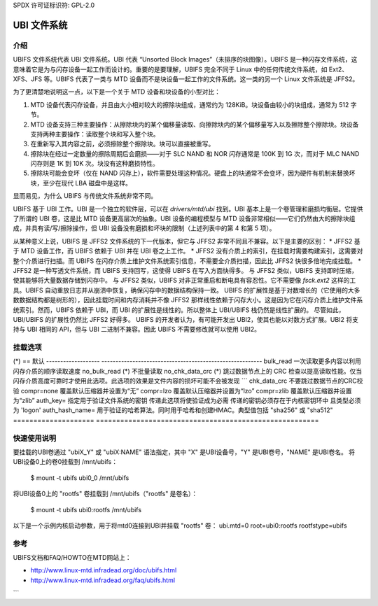 SPDX 许可证标识符: GPL-2.0

===============
UBI 文件系统
===============

介绍
============

UBIFS 文件系统代表 UBI 文件系统。UBI 代表 “Unsorted Block Images”（未排序的块图像）。UBIFS 是一种闪存文件系统，这意味着它是为与闪存设备一起工作而设计的。重要的是要理解，UBIFS 完全不同于 Linux 中的任何传统文件系统，如 Ext2、XFS、JFS 等。UBIFS 代表了一类与 MTD 设备而不是块设备一起工作的文件系统。这一类的另一个 Linux 文件系统是 JFFS2。

为了更清楚地说明这一点，以下是一个关于 MTD 设备和块设备的小型对比：

1. MTD 设备代表闪存设备，并且由大小相对较大的擦除块组成，通常约为 128KiB。块设备由较小的块组成，通常为 512 字节。
2. MTD 设备支持三种主要操作：从擦除块内的某个偏移量读取、向擦除块内的某个偏移量写入以及擦除整个擦除块。块设备支持两种主要操作：读取整个块和写入整个块。
3. 在重新写入其内容之前，必须擦除整个擦除块。块可以直接被重写。
4. 擦除块在经过一定数量的擦除周期后会磨损——对于 SLC NAND 和 NOR 闪存通常是 100K 到 1G 次，而对于 MLC NAND 闪存则是 1K 到 10K 次。块没有这种磨损特性。
5. 擦除块可能会变坏（仅在 NAND 闪存上），软件需要处理这种情况。硬盘上的块通常不会变坏，因为硬件有机制来替换坏块，至少在现代 LBA 磁盘中是这样。

显而易见，为什么 UBIFS 与传统文件系统非常不同。

UBIFS 基于 UBI 工作。UBI 是一个独立的软件层，可以在 `drivers/mtd/ubi` 找到。UBI 基本上是一个卷管理和磨损均衡层。它提供了所谓的 UBI 卷，这是比 MTD 设备更高层次的抽象。UBI 设备的编程模型与 MTD 设备非常相似——它们仍然由大的擦除块组成，并具有读/写/擦除操作，但 UBI 设备没有磨损和坏块的限制（上述列表中的第 4 和第 5 项）。

从某种意义上说，UBIFS 是 JFFS2 文件系统的下一代版本，但它与 JFFS2 非常不同且不兼容。以下是主要的区别：
* JFFS2 基于 MTD 设备工作，而 UBIFS 依赖于 UBI 并在 UBI 卷之上工作。
* JFFS2 没有介质上的索引，在挂载时需要构建索引，这需要对整个介质进行扫描。而 UBIFS 在闪存介质上维护文件系统索引信息，不需要全介质扫描，因此比 JFFS2 快很多倍地完成挂载。
* JFFS2 是一种写透文件系统，而 UBIFS 支持回写，这使得 UBIFS 在写入方面快得多。
与 JFFS2 类似，UBIFS 支持即时压缩，使其能够将大量数据存储到闪存中。
与 JFFS2 类似，UBIFS 对非正常重启和断电具有容忍性。它不需要像 `fsck.ext2` 这样的工具。UBIFS 自动重放日志并从崩溃中恢复，确保闪存中的数据结构保持一致。
UBIFS 的扩展性是基于对数增长的（它使用的大多数数据结构都是树形的），因此挂载时间和内存消耗并不像 JFFS2 那样线性依赖于闪存大小。这是因为它在闪存介质上维护文件系统索引。然而，UBIFS 依赖于 UBI，而 UBI 的扩展性是线性的。所以整体上 UBI/UBIFS 栈仍然是线性扩展的。
尽管如此，UBI/UBIFS 的扩展性仍然比 JFFS2 好得多。
UBIFS 的开发者认为，有可能开发出 UBI2，使其也能以对数方式扩展。UBI2 将支持与 UBI 相同的 API，但与 UBI 二进制不兼容。因此 UBIFS 不需要修改就可以使用 UBI2。

挂载选项
==========

(*) == 默认
-------------------	---------------------------------------------------------
bulk_read			一次读取更多内容以利用闪存介质的顺序读取速度
no_bulk_read (*)		不批量读取
no_chk_data_crc (*)		跳过数据节点上的 CRC 检查以提高读取性能。仅当闪存介质高度可靠时才使用此选项。此选项的效果是文件内容的损坏可能不会被发现
```
chk_data_crc		不要跳过数据节点的CRC校验
compr=none              覆盖默认压缩器并设置为“无”
compr=lzo               覆盖默认压缩器并设置为“lzo”
compr=zlib              覆盖默认压缩器并设置为“zlib”
auth_key=		指定用于验证文件系统的密钥
传递此选项将使验证成为必需
传递的密钥必须存在于内核密钥环中
且类型必须为 'logon'
auth_hash_name=		用于验证的哈希算法。同时用于哈希和创建HMAC。典型值包括 "sha256" 或 "sha512"
====================	=======================================================


快速使用说明
========================

要挂载的UBI卷通过 "ubiX_Y" 或 "ubiX:NAME" 语法指定，其中 "X" 是UBI设备号，"Y" 是UBI卷号，"NAME" 是UBI卷名。
将UBI设备0上的卷0挂载到 /mnt/ubifs：

    $ mount -t ubifs ubi0_0 /mnt/ubifs

将UBI设备0上的 "rootfs" 卷挂载到 /mnt/ubifs（"rootfs" 是卷名）：

    $ mount -t ubifs ubi0:rootfs /mnt/ubifs

以下是一个示例内核启动参数，用于将mtd0连接到UBI并挂载 "rootfs" 卷：
ubi.mtd=0 root=ubi0:rootfs rootfstype=ubifs

参考
==========

UBIFS文档和FAQ/HOWTO在MTD网站上：

- http://www.linux-mtd.infradead.org/doc/ubifs.html
- http://www.linux-mtd.infradead.org/faq/ubifs.html
```
